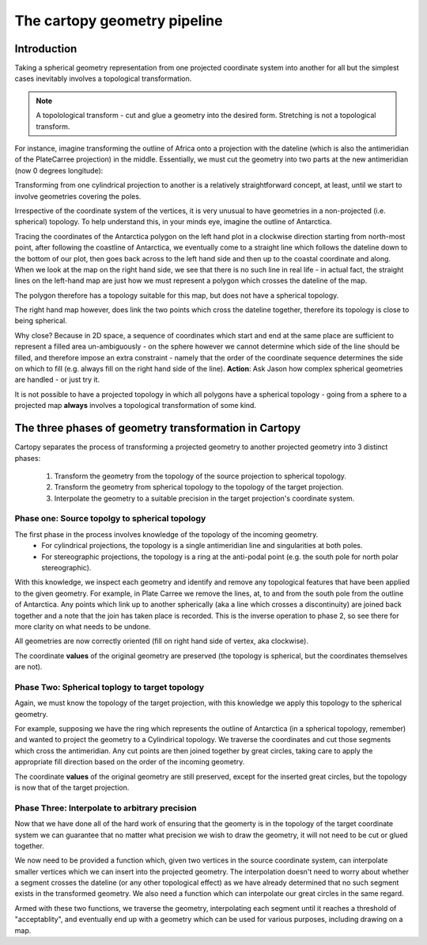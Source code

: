 The cartopy geometry pipeline
=============================

Introduction
------------

Taking a spherical geometry representation from one projected coordinate system into another for all but the simplest cases inevitably involves a topological transformation.

.. note::
    
    A topolological transform - cut and glue a geometry into the desired form. Stretching is not a topological transform.

For instance, imagine transforming the outline of Africa onto a projection with the dateline (which is also the antimeridian of the PlateCarree projection) in the middle.
Essentially, we must cut the geometry into two parts at the new antimeridian (now 0 degrees longitude):

.. plot::
    code/africa_to_pc180.py


Transforming from one cylindrical projection to another is a relatively straightforward concept, at least, until we start to involve geometries covering the poles.

Irrespective of the coordinate system of the vertices, it is very unusual to have geometries in a non-projected (i.e. spherical) topology.
To help understand this, in your minds eye, imagine the outline of Antarctica.

.. plot::
    code/antarctica.py

Tracing the coordinates of the Antarctica polygon on the left hand plot in a clockwise direction starting from north-most point, after following the coastline of Antarctica, we eventually come to a straight line which follows the dateline down to the bottom of our plot, then goes back across to the left hand side and then up to the coastal coordinate and along.
When we look at the map on the right hand side, we see that there is no such line in real life - in actual fact, the straight lines on the left-hand map are just how we must represent a polygon which crosses the dateline of the map.

The polygon therefore has a topology suitable for this map, but does not have a spherical topology.

The right hand map however, does link the two points which cross the dateline together, therefore its topology is close to being spherical.

Why close? Because in 2D space, a sequence of coordinates which start and end at the same place are sufficient to represent a filled area un-ambiguously - on the sphere however we cannot determine which side of the line should be filled, and therefore impose an extra constraint - namely that the order of the coordinate sequence determines the side on which to fill (e.g. always fill on the right hand side of the line). **Action**: Ask Jason how complex spherical geometries are handled - or just try it.

It is not possible to have a projected topology in which all polygons have a spherical topology - going from a sphere to a projected map **always** involves a topological transformation of some kind.


The three phases of geometry transformation in Cartopy
------------------------------------------------------

Cartopy separates the process of transforming a projected geometry to another projected geometry into 3 distinct phases:

 1. Transform the geometry from the topology of the source projection to spherical topology.
 2. Transform the geometry from spherical topology to the topology of the target projection.
 3. Interpolate the geometry to a suitable precision in the target projection's coordinate system.

Phase one: Source topolgy to spherical topology
################################################

The first phase in the process involves knowledge of the topology of the incoming geometry.
 - For cylindrical projections, the topology is a single antimeridian line and singularities at both poles.
 - For stereographic projections, the topology is a ring at the anti-podal point (e.g. the south pole for north polar stereographic).

With this knowledge, we inspect each geometry and identify and remove any topological features that have been applied to the given geometry.
For example, in Plate Carree we remove the lines, at, to and from the south pole from the outline of Antarctica.
Any points which link up to another spherically (aka a line which crosses a discontinuity) are joined back together and a note that the join has taken place is recorded.
This is the inverse operation to phase 2, so see there for more clarity on what needs to be undone.

.. plot::
    code/pc_to_spherical_antarctica.py

All geometries are now correctly oriented (fill on right hand side of vertex, aka clockwise).

The coordinate **values** of the original geometry are preserved (the topology is spherical, but the coordinates themselves are not).


Phase Two: Spherical toplogy to target topology
################################################

Again, we must know the topology of the target projection, with this knowledge we apply this topology to the spherical geometry.

For example, supposing we have the ring which represents the outline of Antarctica (in a spherical topology, remember) and wanted to project the geometry to a Cylindirical topology.
We traverse the coordinates and cut those segments which cross the antimeridian. Any cut points are then joined together by great circles, taking care to apply the appropriate fill direction based on the order of the incoming geometry.

The coordinate **values** of the original geometry are still preserved, except for the inserted great circles, but the topology is now that of the target projection.

.. plot::
    code/spherical_antarctica_to_pc180.py

Phase Three: Interpolate to arbitrary precision
################################################

Now that we have done all of the hard work of ensuring that the geomerty is in the topology of the target coordinate system we can guarantee that no matter
what precision we wish to draw the geometry, it will not need to be cut or glued together.

We now need to be provided a function which, given two vertices in the source coordinate system, can interpolate smaller vertices which we can insert into the projected geometry.
The interpolation doesn't need to worry about whether a segment crosses the dateline (or any other topological effect) as we have already determined that no such segment exists in the transformed geometry. We also need a function which can interpolate our great circles in the same regard.

Armed with these two functions, we traverse the geometry, interpolating each segment until it reaches a threshold of "acceptablity", and eventually end up with a geometry which can be used for various purposes, including drawing on a map.


.. plot::
    code/interpolate.py

 














